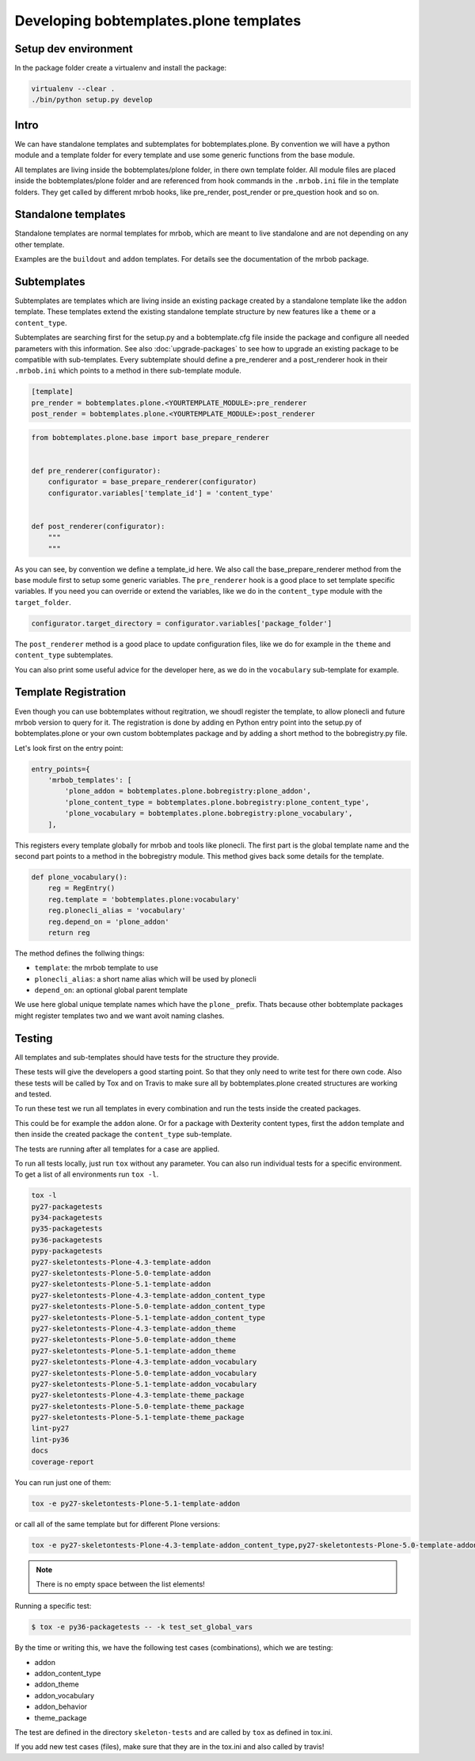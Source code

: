 =======================================
Developing bobtemplates.plone templates
=======================================

Setup dev environment
=====================

In the package folder create a virtualenv and install the package:

.. code-block:: shell

   virtualenv --clear .
   ./bin/python setup.py develop


Intro
=====

We can have standalone templates and subtemplates for bobtemplates.plone.
By convention we will have a python module and a template folder for every template and use some generic functions from the base module.

All templates are living inside the bobtemplates/plone folder, in there own template folder.
All module files are placed inside the bobtemplates/plone folder and are referenced from hook commands in the ``.mrbob.ini`` file in the template folders.
They get called by different mrbob hooks, like pre_render, post_render or pre_question hook and so on.


Standalone templates
=====================

Standalone templates are normal templates for mrbob, which are meant to live standalone and are not depending on any other template.

Examples are the ``buildout`` and ``addon`` templates. For details see the documentation of the mrbob package.


Subtemplates
============

Subtemplates are templates which are living inside an existing package created by a standalone template like the ``addon`` template.
These templates extend the existing standalone template structure by new features like a ``theme`` or a ``content_type``.

Subtemplates are searching first for the setup.py and a bobtemplate.cfg file inside the package and configure all needed parameters with this information.
See also :doc:`upgrade-packages` to see how to upgrade an existing package to be compatible with sub-templates.
Every subtemplate should define a pre_renderer and a post_renderer hook in their ``.mrbob.ini`` which points to a method in there sub-template module.

.. code-block:: ini

   [template]
   pre_render = bobtemplates.plone.<YOURTEMPLATE_MODULE>:pre_renderer
   post_render = bobtemplates.plone.<YOURTEMPLATE_MODULE>:post_renderer


.. code-block:: python

   from bobtemplates.plone.base import base_prepare_renderer


   def pre_renderer(configurator):
       configurator = base_prepare_renderer(configurator)
       configurator.variables['template_id'] = 'content_type'


   def post_renderer(configurator):
       """
       """


As you can see, by convention we define a template_id here. We also call the base_prepare_renderer method from the base module first to setup some generic variables. The ``pre_renderer`` hook is a good place to set template specific variables. If you need you can override or extend the variables, like we do in the ``content_type`` module with the ``target_folder``.

.. code-block:: python

   configurator.target_directory = configurator.variables['package_folder']


The ``post_renderer`` method is a good place to update configuration files, like we do for example in the ``theme`` and ``content_type`` subtemplates.

You can also print some useful advice for the developer here, as we do in the ``vocabulary`` sub-template for example.


Template Registration
=====================

Even though you can use bobtemplates without regitration, we shoudl register the template, to allow plonecli and future mrbob version to query for it. The registration is done by adding en Python entry point into the setup.py of bobtemplates.plone or your own custom bobtemplates package and by adding a short method to the bobregistry.py file.

Let's look first on the entry point:

.. code-block:: python

    entry_points={
        'mrbob_templates': [
            'plone_addon = bobtemplates.plone.bobregistry:plone_addon',
            'plone_content_type = bobtemplates.plone.bobregistry:plone_content_type',
            'plone_vocabulary = bobtemplates.plone.bobregistry:plone_vocabulary',
        ],

This registers every template globally for mrbob and tools like plonecli. The first part is the global template name and the second part points to a method in the bobregistry module. This method gives back some details for the template.

.. code-block:: python

    def plone_vocabulary():
        reg = RegEntry()
        reg.template = 'bobtemplates.plone:vocabulary'
        reg.plonecli_alias = 'vocabulary'
        reg.depend_on = 'plone_addon'
        return reg

The method defines the follwing things:

- ``template``: the mrbob template to use
- ``plonecli_alias``: a short name alias which will be used by plonecli
- ``depend_on``: an optional global parent template

We use here global unique template names which have the ``plone_`` prefix. Thats because other bobtemplate packages might register templates two and we want avoit naming clashes.


Testing
=======

All templates and sub-templates should have tests for the structure they provide.

These tests will give the developers a good starting point. So that they only need to write test for there own code.
Also these tests will be called by Tox and on Travis to make sure all by bobtemplates.plone created structures are working and tested.

To run these test we run all templates in every combination and run the tests inside the created packages.

This could be for example the ``addon`` alone. Or for a package with Dexterity content types,
first the ``addon`` template and then inside the created package the ``content_type`` sub-template.

The tests are running after all templates for a case are applied.

To run all tests locally, just run ``tox`` without any parameter.
You can also run individual tests for a specific environment. To get a list of all environments run ``tox -l``.

.. code-block:: shell

   tox -l
   py27-packagetests
   py34-packagetests
   py35-packagetests
   py36-packagetests
   pypy-packagetests
   py27-skeletontests-Plone-4.3-template-addon
   py27-skeletontests-Plone-5.0-template-addon
   py27-skeletontests-Plone-5.1-template-addon
   py27-skeletontests-Plone-4.3-template-addon_content_type
   py27-skeletontests-Plone-5.0-template-addon_content_type
   py27-skeletontests-Plone-5.1-template-addon_content_type
   py27-skeletontests-Plone-4.3-template-addon_theme
   py27-skeletontests-Plone-5.0-template-addon_theme
   py27-skeletontests-Plone-5.1-template-addon_theme
   py27-skeletontests-Plone-4.3-template-addon_vocabulary
   py27-skeletontests-Plone-5.0-template-addon_vocabulary
   py27-skeletontests-Plone-5.1-template-addon_vocabulary
   py27-skeletontests-Plone-4.3-template-theme_package
   py27-skeletontests-Plone-5.0-template-theme_package
   py27-skeletontests-Plone-5.1-template-theme_package
   lint-py27
   lint-py36
   docs
   coverage-report

You can run just one of them:

.. code-block:: sh

   tox -e py27-skeletontests-Plone-5.1-template-addon

or call all of the same template but for different Plone versions:

.. code-block:: shell

   tox -e py27-skeletontests-Plone-4.3-template-addon_content_type,py27-skeletontests-Plone-5.0-template-addon_content_type,py27-skeletontests-Plone-5.1-template-addon_content_type

.. note::

   There is no empty space between the list elements!

Running a specific test:

.. code-block:: shell

    $ tox -e py36-packagetests -- -k test_set_global_vars

By the time or writing this, we have the following test cases (combinations), which we are testing:

- addon
- addon_content_type
- addon_theme
- addon_vocabulary
- addon_behavior
- theme_package

The test are defined in the directory ``skeleton-tests`` and are called by ``tox`` as defined in tox.ini.

If you add new test cases (files), make sure that they are in the tox.ini and also called by travis!

